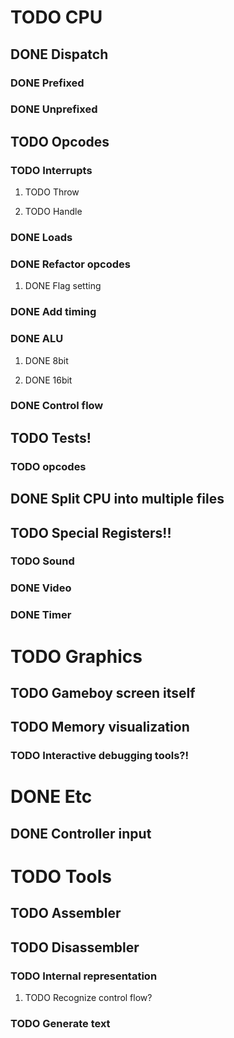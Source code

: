 * TODO CPU
** DONE Dispatch
*** DONE Prefixed
*** DONE Unprefixed
** TODO Opcodes
*** TODO Interrupts
**** TODO Throw
**** TODO Handle
*** DONE Loads
*** DONE Refactor opcodes
**** DONE Flag setting
*** DONE Add timing
*** DONE ALU
**** DONE 8bit
**** DONE 16bit
*** DONE Control flow
** TODO Tests!
*** TODO opcodes
** DONE Split CPU into multiple files
** TODO Special Registers!!
*** TODO Sound
*** DONE Video
*** DONE Timer
* TODO Graphics
** TODO Gameboy screen itself
** TODO Memory visualization
*** TODO Interactive debugging tools?!

    
* DONE Etc
** DONE Controller input

* TODO Tools
** TODO Assembler
** TODO Disassembler
*** TODO Internal representation
**** TODO Recognize control flow?
*** TODO Generate text
